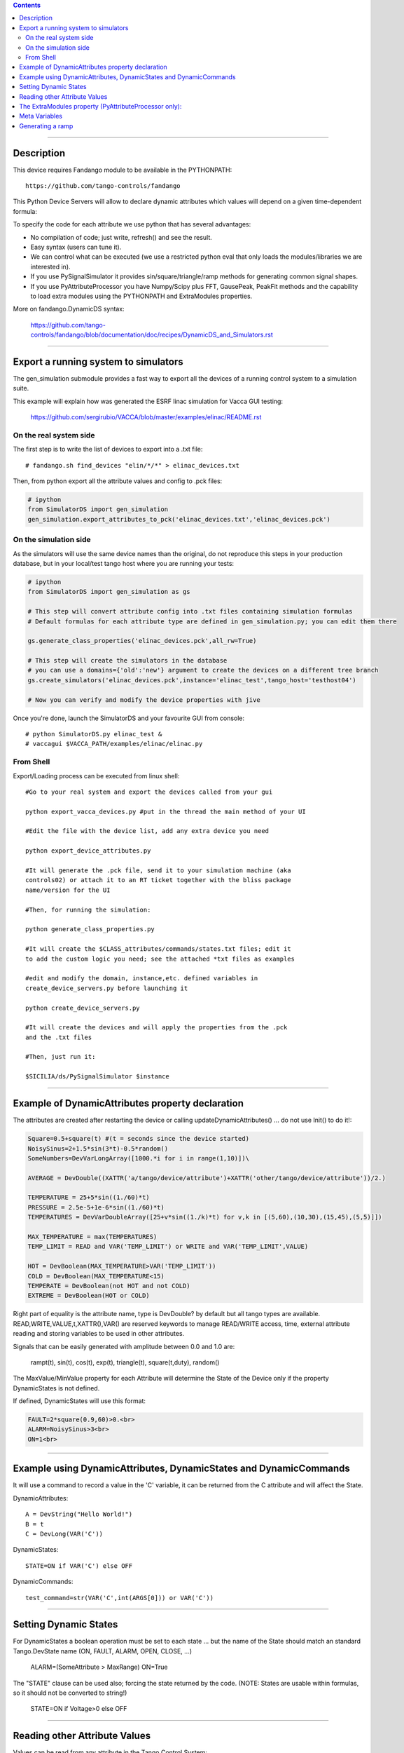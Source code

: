 .. contents::

----

Description
===========

This device requires  Fandango module to be available in the PYTHONPATH::

  https://github.com/tango-controls/fandango
    
This Python Device Servers will allow to declare dynamic attributes which values will depend on a given time-dependent formula:

To specify the code for each attribute we use python that has several advantages:

*    No compilation of code; just write, refresh() and see the result.
*    Easy syntax (users can tune it).
*    We can control what can be executed (we use a restricted python eval that only loads the modules/libraries we are interested in).
*    If you use PySignalSimulator it provides sin/square/triangle/ramp methods for generating common signal shapes.
*    If you use PyAttributeProcessor you have Numpy/Scipy plus FFT, GausePeak, PeakFit methods and the capability to load extra modules using the PYTHONPATH and ExtraModules properties.

More on fandango.DynamicDS syntax:

  https://github.com/tango-controls/fandango/blob/documentation/doc/recipes/DynamicDS_and_Simulators.rst

----

Export a running system to simulators
=====================================

The gen_simulation submodule provides a fast way to export all the devices of a running control system to a simulation suite.

This example will explain how was generated the ESRF linac simulation for Vacca GUI testing:

  https://github.com/sergirubio/VACCA/blob/master/examples/elinac/README.rst

On the real system side
-----------------------

The first step is to write the list of devices to export into a .txt file::

  # fandango.sh find_devices "elin/*/*" > elinac_devices.txt
  
Then, from python export all the attribute values and config to .pck files:

.. code:: python

  # ipython
  from SimulatorDS import gen_simulation
  gen_simulation.export_attributes_to_pck('elinac_devices.txt','elinac_devices.pck')
  
On the simulation side
----------------------

As the simulators will use the same device names than the original, do not reproduce this steps in your production database, but in your local/test tango host where you are running your tests:

.. code:: python

  # ipython
  from SimulatorDS import gen_simulation as gs
  
  # This step will convert attribute config into .txt files containing simulation formulas
  # Default formulas for each attribute type are defined in gen_simulation.py; you can edit them there
  
  gs.generate_class_properties('elinac_devices.pck',all_rw=True)
  
  # This step will create the simulators in the database
  # you can use a domains={'old':'new'} argument to create the devices on a different tree branch
  gs.create_simulators('elinac_devices.pck',instance='elinac_test',tango_host='testhost04')
  
  # Now you can verify and modify the device properties with jive
  
Once you're done, launch the SimulatorDS and your favourite GUI from console::

  # python SimulatorDS.py elinac_test &
  # vaccagui $VACCA_PATH/examples/elinac/elinac.py
 
From Shell
----------

Export/Loading process can be executed from linux shell::

  #Go to your real system and export the devices called from your gui

  python export_vacca_devices.py #put in the thread the main method of your UI

  #Edit the file with the device list, add any extra device you need

  python export_device_attributes.py

  #It will generate the .pck file, send it to your simulation machine (aka 
  controls02) or attach it to an RT ticket together with the bliss package 
  name/version for the UI

  #Then, for running the simulation:

  python generate_class_properties.py

  #It will create the $CLASS_attributes/commands/states.txt files; edit it 
  to add the custom logic you need; see the attached *txt files as examples

  #edit and modify the domain, instance,etc. defined variables in 
  create_device_servers.py before launching it

  python create_device_servers.py

  #It will create the devices and will apply the properties from the .pck 
  and the .txt files

  #Then, just run it:

  $SICILIA/ds/PySignalSimulator $instance
  
---- 
  
Example of DynamicAttributes property declaration
=================================================

The attributes are created after restarting the device or calling updateDynamicAttributes() ... do not use Init() to do it!:

.. code:: python

  Square=0.5+square(t) #(t = seconds since the device started)
  NoisySinus=2+1.5*sin(3*t)-0.5*random()
  SomeNumbers=DevVarLongArray([1000.*i for i in range(1,10)])\

  AVERAGE = DevDouble((XATTR('a/tango/device/attribute')+XATTR('other/tango/device/attribute'))/2.)

  TEMPERATURE = 25+5*sin((1./60)*t)
  PRESSURE = 2.5e-5+1e-6*sin((1./60)*t)
  TEMPERATURES = DevVarDoubleArray([25+v*sin((1./k)*t) for v,k in [(5,60),(10,30),(15,45),(5,5)]])

  MAX_TEMPERATURE = max(TEMPERATURES)
  TEMP_LIMIT = READ and VAR('TEMP_LIMIT') or WRITE and VAR('TEMP_LIMIT',VALUE)

  HOT = DevBoolean(MAX_TEMPERATURE>VAR('TEMP_LIMIT'))
  COLD = DevBoolean(MAX_TEMPERATURE<15)
  TEMPERATE = DevBoolean(not HOT and not COLD)
  EXTREME = DevBoolean(HOT or COLD)

Right part of equality is the attribute name, type is DevDouble? by default but all tango types are available. READ,WRITE,VALUE,t,XATTR(),VAR() are reserved keywords to manage READ/WRITE access, time, external attribute reading and storing variables to be used in other attributes.

Signals that can be easily generated with amplitude between 0.0 and 1.0 are:

    rampt(t), sin(t), cos(t), exp(t), triangle(t), square(t,duty), random()

The MaxValue/MinValue property for each Attribute will determine the State of the Device only if the property DynamicStates is not defined.

If defined, DynamicStates will use this format:

.. code:: python

  FAULT=2*square(0.9,60)>0.<br>
  ALARM=NoisySinus>3<br>
  ON=1<br>

----

Example using DynamicAttributes, DynamicStates and DynamicCommands
==================================================================

It will use a command to record a value in the 'C' variable, it can be returned from the C attribute and will affect the State.

DynamicAttributes::

  A = DevString("Hello World!")
  B = t
  C = DevLong(VAR('C'))

DynamicStates::

  STATE=ON if VAR('C') else OFF

DynamicCommands::

  test_command=str(VAR('C',int(ARGS[0])) or VAR('C'))

----

Setting Dynamic States
======================

For DynamicStates a boolean operation must be set to each state ... but the name of the State should match an standard Tango.DevState name (ON, FAULT, ALARM, OPEN, CLOSE, ...)

  ALARM=(SomeAttribute > MaxRange)
  ON=True

The "STATE" clause can be used also; forcing the state returned by the code. (NOTE: States are usable within formulas, so it should not be converted to string!)

  STATE=ON if Voltage>0 else OFF

----

Reading other Attribute Values
==============================

Values can be read from any attribute in the Tango Control System:

https://github.com/tango-controls/fandango/blob/documentation/doc/recipes/DynamicDS_and_Simulators.rst#reading-tango-attributes

The ExtraModules property (PyAttributeProcessor only): 
======================================================

        This property may contain "module", "module.*", "module.klass" or "module.klass as Alias" syntax

        Each of these calls will add you the module or module contents to the locals() dictionary used to evaluate attribute formulas.

 
Meta Variables
==============

Many keywords and special functions are available in the formulas:

https://github.com/tango-controls/fandango/blob/documentation/doc/recipes/DynamicDS_and_Simulators.rst#directives-and-keywords

Generating a ramp
=================

https://github.com/tango-controls/fandango/blob/documentation/doc/recipes/DynamicDS_and_Simulators.rst#creating-a-ramp-with-a-simulatords

